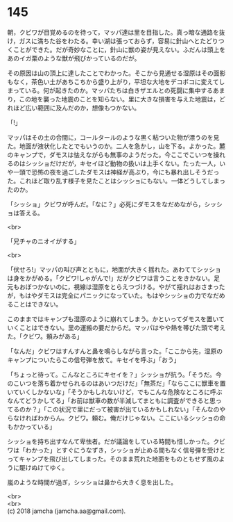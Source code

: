 #+OPTIONS: toc:nil
#+OPTIONS: \n:t

* 145

  朝，クビワが目覚めるのを待って，マッパ達は里を目指した。真っ暗な通路を抜け，ガスに満ちた谷をわたる。幸い湖は張っておらず，容易に針山へとたどりつくことができた。だが奇妙なことに，針山に獣の姿が見えない。ふだんは頭上をあのイガ栗のような獣が飛びかっているのだが。

  その原因は山の頂上に達したことでわかった。そこから見通せる湿原はその面影もなく，茶色い土があちこちから盛り上がり，平坦な大地をデコボコに変えてしまっている。何が起きたのか。マッパたちは白きザエルとの死闘に集中するあまり，この地を襲った地震のことを知らない。里に大きな損害を与えた地震は，どれほど広い範囲に及んだのか，想像もつかない。

  「!」

  マッパはその土の合間に，コールタールのような黒く粘ついた物が漂うのを見た。地面が液状化したとでもいうのか。二人を急かし，山を下る。よかった。麓のキャンプで，ダモスは怯えながらも無事のようだった。今ここでこいつを操れるのはシッショだけだが，キセイほど動物の扱いは上手くない。たった一人，いや一頭で恐怖の夜を過ごしたダモスは神経が高ぶり，今にも暴れ出しそうだった。これほど取り乱す様子を見たことはシッショにもない。一体どうしてしまったのか。

  「シッショ」クビワが呼んだ。「なに？」必死にダモスをなだめながら，シッショは答える。

  <br>

  「兄チャのニオイがする」

  <br>

  「伏せろ!」マッパの叫び声とともに，地面が大きく揺れた。あわててシッショは身をかがめる。「クビワ!しゃがんで!」だがクビワは言うことをきかない。足元もおぼつかないのに，視線は湿原をとらえつづける。やがて揺れはおさまったが，もはやダモスは完全にパニックになっていた。もはやシッショの力でなだめることはできない。

  このままではキャンプも湿原のように崩れてしまう。かといってダモスを置いていくことはできない。里の運搬の要だからだ。マッパはやや熱を帯びた頭で考えた。「クビワ。頼みがある」

  「なんだ」クビワはすんすんと鼻を鳴らしながら言った。「ここから先，湿原のキャンプについたらこの信号弾を放て。キセイを呼ぶ」「おう」

  「ちょっと待って。こんなところにキセイを？」シッショが抗う。「そうだ。今のこいつを落ち着かせられるのはあいつだけだ」「無茶だ」「ならここに獣車を置いていくしかないな」「そうかもしれないけど，でもこんな危険なところに呼ぶなんてどうかしてる」「お前は獣車の数が半減してまともに調査ができると思ってるのか？」「この状況で里にだって被害が出ているかもしれない」「そんなのやらなければわからん。クビワ。頼む。俺だけじゃない。ここにいるシッショの命もかかっている」

  シッショを持ち出すなんて卑怯者。だが議論をしている時間も惜しかった。クビワは「わかった」とすぐにうなずき，シッショが止める間もなく信号弾を受けとってキャンプを飛び出してしまった。そのまま荒れた地面をものともせず風のように駆けぬけてゆく。

  嵐のような時間が過ぎ，シッショは鼻から大きく息を出した。

  <br>
  <br>
  (c) 2018 jamcha (jamcha.aa@gmail.com).

  [[http://creativecommons.org/licenses/by-nc-sa/4.0/deed][file:http://i.creativecommons.org/l/by-nc-sa/4.0/88x31.png]]
